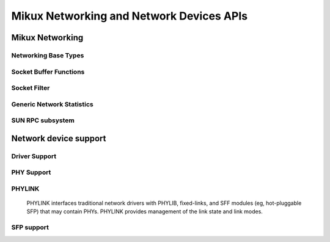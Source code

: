=========================================
Mikux Networking and Network Devices APIs
=========================================

Mikux Networking
================

Networking Base Types
---------------------

.. kernel-doc:: include/mikux/net.h
   :internal:

Socket Buffer Functions
-----------------------

.. kernel-doc:: include/mikux/skbuff.h
   :internal:

.. kernel-doc:: include/net/sock.h
   :internal:

.. kernel-doc:: net/socket.c
   :export:

.. kernel-doc:: net/core/skbuff.c
   :export:

.. kernel-doc:: net/core/sock.c
   :export:

.. kernel-doc:: net/core/datagram.c
   :export:

.. kernel-doc:: net/core/stream.c
   :export:

Socket Filter
-------------

.. kernel-doc:: net/core/filter.c
   :export:

Generic Network Statistics
--------------------------

.. kernel-doc:: include/uapi/mikux/gen_stats.h
   :internal:

.. kernel-doc:: net/core/gen_stats.c
   :export:

.. kernel-doc:: net/core/gen_estimator.c
   :export:

SUN RPC subsystem
-----------------

.. kernel-doc:: net/sunrpc/xdr.c
   :export:

.. kernel-doc:: net/sunrpc/svc_xprt.c
   :export:

.. kernel-doc:: net/sunrpc/xprt.c
   :export:

.. kernel-doc:: net/sunrpc/sched.c
   :export:

.. kernel-doc:: net/sunrpc/socklib.c
   :export:

.. kernel-doc:: net/sunrpc/stats.c
   :export:

.. kernel-doc:: net/sunrpc/rpc_pipe.c
   :export:

.. kernel-doc:: net/sunrpc/rpcb_clnt.c
   :export:

.. kernel-doc:: net/sunrpc/clnt.c
   :export:

Network device support
======================

Driver Support
--------------

.. kernel-doc:: net/core/dev.c
   :export:

.. kernel-doc:: net/ethernet/eth.c
   :export:

.. kernel-doc:: net/sched/sch_generic.c
   :export:

.. kernel-doc:: include/mikux/etherdevice.h
   :internal:

.. kernel-doc:: include/mikux/netdevice.h
   :internal:

PHY Support
-----------

.. kernel-doc:: drivers/net/phy/phy.c
   :export:

.. kernel-doc:: drivers/net/phy/phy.c
   :internal:

.. kernel-doc:: drivers/net/phy/phy-core.c
   :export:

.. kernel-doc:: drivers/net/phy/phy-c45.c
   :export:

.. kernel-doc:: include/mikux/phy.h
   :internal:

.. kernel-doc:: drivers/net/phy/phy_device.c
   :export:

.. kernel-doc:: drivers/net/phy/phy_device.c
   :internal:

.. kernel-doc:: drivers/net/phy/mdio_bus.c
   :export:

.. kernel-doc:: drivers/net/phy/mdio_bus.c
   :internal:

PHYLINK
-------

  PHYLINK interfaces traditional network drivers with PHYLIB, fixed-links,
  and SFF modules (eg, hot-pluggable SFP) that may contain PHYs.  PHYLINK
  provides management of the link state and link modes.

.. kernel-doc:: include/mikux/phylink.h
   :internal:

.. kernel-doc:: drivers/net/phy/phylink.c

SFP support
-----------

.. kernel-doc:: drivers/net/phy/sfp-bus.c
   :internal:

.. kernel-doc:: include/mikux/sfp.h
   :internal:

.. kernel-doc:: drivers/net/phy/sfp-bus.c
   :export:
